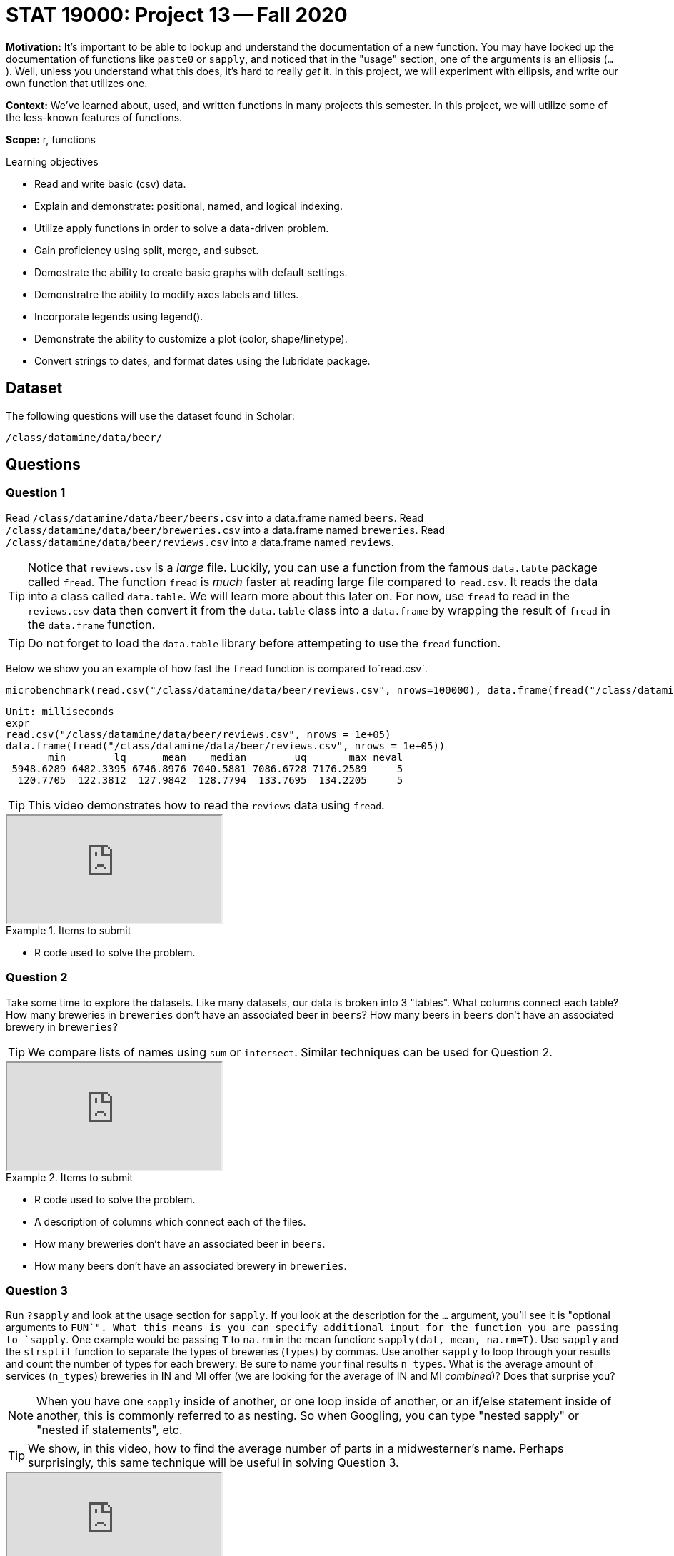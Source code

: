 = STAT 19000: Project 13 -- Fall 2020

**Motivation:** It's important to be able to lookup and understand the documentation of a new function. You may have looked up the documentation of functions like `paste0` or `sapply`, and noticed that in the "usage" section, one of the arguments is an ellipsis (`...`). Well, unless you understand what this does, it's hard to really _get_ it. In this project, we will experiment with ellipsis, and write our own function that utilizes one.

**Context:** We've learned about, used, and written functions in many projects this semester. In this project, we will utilize some of the less-known features of functions.

**Scope:** r, functions

.Learning objectives
****
- Read and write basic (csv) data.
- Explain and demonstrate: positional, named, and logical indexing.
- Utilize apply functions in order to solve a data-driven problem.
- Gain proficiency using split, merge, and subset.
- Demostrate the ability to create basic graphs with default settings.
- Demonstratre the ability to modify axes labels and titles.
- Incorporate legends using legend().
- Demonstrate the ability to customize a plot (color, shape/linetype).
- Convert strings to dates, and format dates using the lubridate package.
****

== Dataset

The following questions will use the dataset found in Scholar:

`/class/datamine/data/beer/`

== Questions

=== Question 1

Read `/class/datamine/data/beer/beers.csv` into a data.frame named `beers`. Read `/class/datamine/data/beer/breweries.csv` into a data.frame named `breweries`. Read `/class/datamine/data/beer/reviews.csv` into a data.frame named `reviews`. 

[TIP]
====
Notice that `reviews.csv` is a _large_ file. Luckily, you can use a function from the famous `data.table` package called `fread`. The function `fread` is _much_ faster at reading large file compared to `read.csv`. It reads the data into a class called `data.table`. We will learn more about this later on. For now, use `fread` to read in the `reviews.csv` data then convert it from  the `data.table` class into a `data.frame` by wrapping the result of `fread` in the `data.frame` function.
====

[TIP]
====
Do not forget to load the `data.table` library before attempeting to use the `fread` function.
====

Below we show you an example of how fast the `fread` function is compared to`read.csv`.

[source,r]
----
microbenchmark(read.csv("/class/datamine/data/beer/reviews.csv", nrows=100000), data.frame(fread("/class/datamine/data/beer/reviews.csv", nrows=100000)), times=5)
----

```{txt}
Unit: milliseconds
expr
read.csv("/class/datamine/data/beer/reviews.csv", nrows = 1e+05)
data.frame(fread("/class/datamine/data/beer/reviews.csv", nrows = 1e+05))
       min        lq      mean    median        uq       max neval
 5948.6289 6482.3395 6746.8976 7040.5881 7086.6728 7176.2589     5
  120.7705  122.3812  127.9842  128.7794  133.7695  134.2205     5
```

[TIP]
====
This video demonstrates how to read the `reviews` data using `fread`.
====

++++
<iframe class="video" src="https://cdnapisec.kaltura.com/p/983291/sp/98329100/embedIframeJs/uiconf_id/29134031/partner_id/983291?iframeembed=true&playerId=kaltura_player&entry_id=1_ehwecfrs&flashvars[streamerType]=auto&amp;flashvars[localizationCode]=en&amp;flashvars[leadWithHTML5]=true&amp;flashvars[sideBarContainer.plugin]=true&amp;flashvars[sideBarContainer.position]=left&amp;flashvars[sideBarContainer.clickToClose]=true&amp;flashvars[chapters.plugin]=true&amp;flashvars[chapters.layout]=vertical&amp;flashvars[chapters.thumbnailRotator]=false&amp;flashvars[streamSelector.plugin]=true&amp;flashvars[EmbedPlayer.SpinnerTarget]=videoHolder&amp;flashvars[dualScreen.plugin]=true&amp;flashvars[Kaltura.addCrossoriginToIframe]=true&amp;&wid=1_59izstx6"></iframe>
++++

.Items to submit
====
- R code used to solve the problem.
====

=== Question 2

Take some time to explore the datasets. Like many datasets, our data is broken into 3 "tables". What columns connect each table? How many breweries in `breweries` don't have an associated beer in `beers`? How many beers in `beers` don't have an associated brewery in `breweries`?

[TIP]
====
We compare lists of names using `sum` or `intersect`.  Similar techniques can be used for Question 2.
====

++++
<iframe class="video" src="https://cdnapisec.kaltura.com/p/983291/sp/98329100/embedIframeJs/uiconf_id/29134031/partner_id/983291?iframeembed=true&playerId=kaltura_player&entry_id=1_l3rehgyu&flashvars[streamerType]=auto&amp;flashvars[localizationCode]=en&amp;flashvars[leadWithHTML5]=true&amp;flashvars[sideBarContainer.plugin]=true&amp;flashvars[sideBarContainer.position]=left&amp;flashvars[sideBarContainer.clickToClose]=true&amp;flashvars[chapters.plugin]=true&amp;flashvars[chapters.layout]=vertical&amp;flashvars[chapters.thumbnailRotator]=false&amp;flashvars[streamSelector.plugin]=true&amp;flashvars[EmbedPlayer.SpinnerTarget]=videoHolder&amp;flashvars[dualScreen.plugin]=true&amp;flashvars[Kaltura.addCrossoriginToIframe]=true&amp;&wid=1_nqqp8016"></iframe>
++++

.Items to submit
====
- R code used to solve the problem.
- A description of columns which connect each of the files.
- How many breweries don't have an associated beer in `beers`.
- How many beers don't have an associated brewery in `breweries`.
====

=== Question 3

Run `?sapply` and look at the usage section for `sapply`. If you look at the description for the `...` argument, you'll see it is "optional arguments to `FUN`". What this means is you can specify additional input for the function you are passing to `sapply`. One example would be passing `T` to `na.rm` in the mean function: `sapply(dat, mean, na.rm=T)`. Use `sapply` and the `strsplit` function to separate the types of breweries (`types`) by commas. Use another `sapply` to loop through your results and count the number of types for each brewery. Be sure to name your final results `n_types`. What is the average amount of services (`n_types`) breweries in IN and MI offer (we are looking for the average of IN and MI _combined_)? Does that surprise you?

[NOTE]
====
When you have one `sapply` inside of another, or one loop inside of another, or an if/else statement inside of another, this is commonly referred to as nesting. So when Googling, you can type "nested sapply" or "nested if statements", etc.
====

[TIP]
====
We show, in this video, how to find the average number of parts in a midwesterner's name.  Perhaps surprisingly, this same technique will be useful in solving Question 3.
====

++++
<iframe class="video" src="https://cdnapisec.kaltura.com/p/983291/sp/98329100/embedIframeJs/uiconf_id/29134031/partner_id/983291?iframeembed=true&playerId=kaltura_player&entry_id=1_yypsv2ab&flashvars[streamerType]=auto&amp;flashvars[localizationCode]=en&amp;flashvars[leadWithHTML5]=true&amp;flashvars[sideBarContainer.plugin]=true&amp;flashvars[sideBarContainer.position]=left&amp;flashvars[sideBarContainer.clickToClose]=true&amp;flashvars[chapters.plugin]=true&amp;flashvars[chapters.layout]=vertical&amp;flashvars[chapters.thumbnailRotator]=false&amp;flashvars[streamSelector.plugin]=true&amp;flashvars[EmbedPlayer.SpinnerTarget]=videoHolder&amp;flashvars[dualScreen.plugin]=true&amp;flashvars[Kaltura.addCrossoriginToIframe]=true&amp;&wid=1_bc0lctho"></iframe>
++++

.Items to submit
====
- R code used to solve the question.
- 1-2 sentences answering the average amount of services breweries in Indiana and Michigan offer, and commenting on this answer.
====

=== Question 4

Write a function called `compare_beers` that accepts a function that you will call `FUN`, and any number of vectors of beer ids. The function, `compare_beers`, should cycle through each vector/groups of `beer_id`s, compute the function, `FUN`, on the subset of `reviews`, and print "Group X: some_score" where X is the number 1+, and some_score is the result of applying `FUN` on the subset of the `reviews` data.

In the example below the function `FUN` is the `median` function and we have two vectors/groups of `beer_id`s passed with c(271781) being group 1 and c(125646, 82352) group 2. Note that even though our example only passes two vectors to our `compare_beers` function, we want to write the function in a way that we could pass as many vectors as we want to.

Example:

[source,r]
----
compare_beers(reviews, median, c(271781), c(125646, 82352))
----

This example gives the output:
----
Group 1: 4
Group 2: 4.56
----

For your solution to this question, find the behavior of `compare_beers` in this example:
[source,r]
----
compare_beers(reviews, median, c(88,92,7971), c(74986,1904), c(34,102,104,355))
----

[TIP]
====
There are different approaches to this question. You can use for loops or `sapply`. It will probably help to start small and build slowly toward the solution.
====

[TIP]
====
This first video shows how to use `...` in defining a function.
====

++++
<iframe class="video" src="https://cdnapisec.kaltura.com/p/983291/sp/98329100/embedIframeJs/uiconf_id/29134031/partner_id/983291?iframeembed=true&playerId=kaltura_player&entry_id=1_ic3jh9iz&flashvars[streamerType]=auto&amp;flashvars[localizationCode]=en&amp;flashvars[leadWithHTML5]=true&amp;flashvars[sideBarContainer.plugin]=true&amp;flashvars[sideBarContainer.position]=left&amp;flashvars[sideBarContainer.clickToClose]=true&amp;flashvars[chapters.plugin]=true&amp;flashvars[chapters.layout]=vertical&amp;flashvars[chapters.thumbnailRotator]=false&amp;flashvars[streamSelector.plugin]=true&amp;flashvars[EmbedPlayer.SpinnerTarget]=videoHolder&amp;flashvars[dualScreen.plugin]=true&amp;flashvars[Kaltura.addCrossoriginToIframe]=true&amp;&wid=1_wr4fpano"></iframe>
++++

[TIP]
====
This second video basically walks students through how to build this function.  If you use this video to learn how to build this function, please be sure to acknowledge this in your project solutions.
====

++++
<iframe class="video" src="https://cdnapisec.kaltura.com/p/983291/sp/98329100/embedIframeJs/uiconf_id/29134031/partner_id/983291?iframeembed=true&playerId=kaltura_player&entry_id=1_llfzgpvc&flashvars[streamerType]=auto&amp;flashvars[localizationCode]=en&amp;flashvars[leadWithHTML5]=true&amp;flashvars[sideBarContainer.plugin]=true&amp;flashvars[sideBarContainer.position]=left&amp;flashvars[sideBarContainer.clickToClose]=true&amp;flashvars[chapters.plugin]=true&amp;flashvars[chapters.layout]=vertical&amp;flashvars[chapters.thumbnailRotator]=false&amp;flashvars[streamSelector.plugin]=true&amp;flashvars[EmbedPlayer.SpinnerTarget]=videoHolder&amp;flashvars[dualScreen.plugin]=true&amp;flashvars[Kaltura.addCrossoriginToIframe]=true&amp;&wid=1_gzsmppek"></iframe>
++++

.Items to submit
====
- R code used to solve the problem.
- The result from running the provided example.
====

=== Question 5

Beer wars! IN and MI against AZ and CO. Use the function you wrote in question (4) to compare beer_id from each group of states. Make a cool plot of some sort. Be sure to comment on your plot.

[TIP]
====
Create a vector of `beer_ids` per group before passing it to your function from (4).
====

[TIP]
====
This video demonstrates an example of how to use the `compare_beers` function.
====

++++
<iframe class="video" src="https://cdnapisec.kaltura.com/p/983291/sp/98329100/embedIframeJs/uiconf_id/29134031/partner_id/983291?iframeembed=true&playerId=kaltura_player&entry_id=1_8jjxs470&flashvars[streamerType]=auto&amp;flashvars[localizationCode]=en&amp;flashvars[leadWithHTML5]=true&amp;flashvars[sideBarContainer.plugin]=true&amp;flashvars[sideBarContainer.position]=left&amp;flashvars[sideBarContainer.clickToClose]=true&amp;flashvars[chapters.plugin]=true&amp;flashvars[chapters.layout]=vertical&amp;flashvars[chapters.thumbnailRotator]=false&amp;flashvars[streamSelector.plugin]=true&amp;flashvars[EmbedPlayer.SpinnerTarget]=videoHolder&amp;flashvars[dualScreen.plugin]=true&amp;flashvars[Kaltura.addCrossoriginToIframe]=true&amp;&wid=1_ebc161jc"></iframe>
++++

.Items to submit
====
- R code used to solve the problem.
- The result from running your function.
- The resulting plot.
- 1-2 sentence commenting on your plot.
====